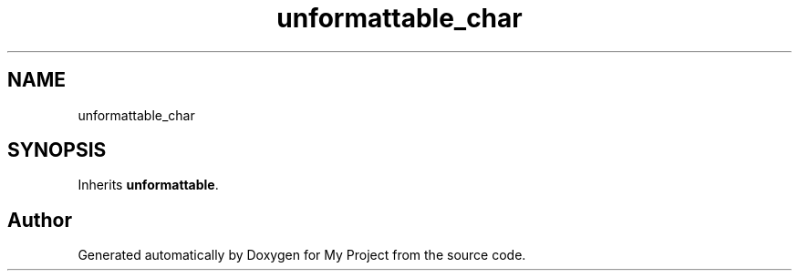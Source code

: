 .TH "unformattable_char" 3 "Wed Feb 1 2023" "Version Version 0.0" "My Project" \" -*- nroff -*-
.ad l
.nh
.SH NAME
unformattable_char
.SH SYNOPSIS
.br
.PP
.PP
Inherits \fBunformattable\fP\&.

.SH "Author"
.PP 
Generated automatically by Doxygen for My Project from the source code\&.
